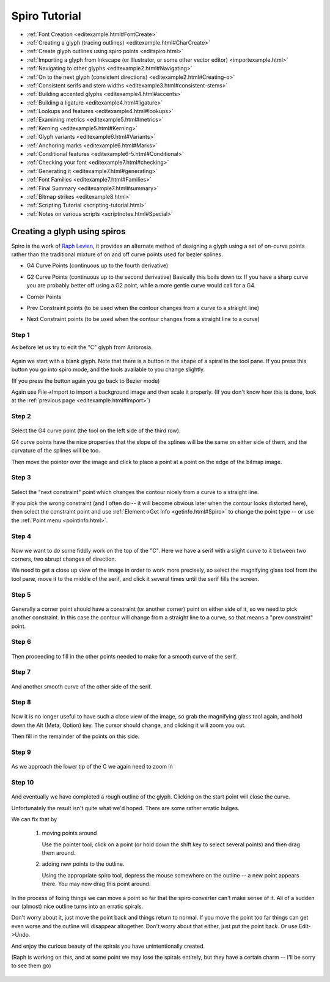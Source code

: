 Spiro Tutorial
==============

-  :ref:`Font Creation <editexample.html#FontCreate>`
-  :ref:`Creating a glyph (tracing outlines) <editexample.html#CharCreate>`
-  :ref:`Create glyph outlines using spiro points <editspiro.html>`
-  :ref:`Importing a glyph from Inkscape (or Illustrator, or some other vector editor) <importexample.html>`
-  :ref:`Navigating to other glyphs <editexample2.html#Navigating>`
-  :ref:`On to the next glyph (consistent directions) <editexample2.html#Creating-o>`
-  :ref:`Consistent serifs and stem widths <editexample3.html#consistent-stems>`
-  :ref:`Building accented glyphs <editexample4.html#accents>`
-  :ref:`Building a ligature <editexample4.html#ligature>`
-  :ref:`Lookups and features <editexample4.html#lookups>`
-  :ref:`Examining metrics <editexample5.html#metrics>`
-  :ref:`Kerning <editexample5.html#Kerning>`
-  :ref:`Glyph variants <editexample6.html#Variants>`
-  :ref:`Anchoring marks <editexample6.html#Marks>`
-  :ref:`Conditional features <editexample6-5.html#Conditional>`
-  :ref:`Checking your font <editexample7.html#checking>`
-  :ref:`Generating it <editexample7.html#generating>`
-  :ref:`Font Families <editexample7.html#Families>`
-  :ref:`Final Summary <editexample7.html#summary>`
-  :ref:`Bitmap strikes <editexample8.html>`
-  :ref:`Scripting Tutorial <scripting-tutorial.html>`
-  :ref:`Notes on various scripts <scriptnotes.html#Special>`



Creating a glyph using spiros
-----------------------------

Spiro is the work of `Raph Levien <https://levien.com/spiro/>`_, it
provides an alternate method of designing a glyph using a set of
on-curve points rather than the traditional mixture of on and off curve
points used for bezier splines.

-  G4 Curve Points (continuous up to the fourth derivative)
-  G2 Curve Points (continuous up to the second derivative)
   Basically this boils down to: If you have a sharp curve you are
   probably better off using a G2 point, while a more gentle curve would
   call for a G4.
-  Corner Points
-  Prev Constraint points (to be used when the contour changes from a
   curve to a straight line)

   .. image:: images/spiroprevconstraint.png

-  Next Constraint points (to be used when the contour changes from a
   straight line to a curve)

   .. image:: images/spironextconstraint.png

Step 1
******

As before let us try to edit the "C" glyph from Ambrosia.

.. figure:: images/Cspiro0.png

Again we start with a blank glyph. Note that there is a button in the
shape of a spiral in the tool pane. If you press this button you go
into spiro mode, and the tools available to you change slightly.

(If you press the button again you go back to Bezier mode)

Again use File->Import to import a background image and then scale it
properly. (If you don't know how this is done, look at the
:ref:`previous page <editexample.html#Import>`)


Step 2
******

.. figure:: images/Cspiro1.png

Select the G4 curve point (the tool on the left side of the third row).

G4 curve points have the nice properties that the slope of the splines
will be the same on either side of them, and the curvature of the splines
will be too.

Then move the pointer over the image and click to place a point at a point
on the edge of the bitmap image.

Step 3
******

.. figure:: images/Cspiro2.png

Select the "next constraint" point which changes the contour nicely from a
curve to a straight line.

If you pick the wrong constraint (and I often do -- it will become obvious
later when the contour looks distorted here), then select the constraint
point and use :ref:`Element->Get Info <getinfo.html#Spiro>` to change the
point type -- or use the :ref:`Point menu <pointinfo.html>`.

Step 4
******

.. figure:: images/Cspiro3.png

Now we want to do some fiddly work on the top of the "C". Here we have a serif
with a slight curve to it between two corners, two abrupt changes of direction.

We need to get a close up view of the image in order to work more precisely, so
select the magnifying glass tool from the tool pane, move it to the middle of
the serif, and click it several times until the serif fills the screen.

Step 5
******

.. figure:: images/Cspiro4.png

Generally a corner point should have a constraint (or another corner) point on
either side of it, so we need to pick another constraint. In this case the
contour will change from a straight line to a curve, so that means a "prev
constraint" point.

Step 6
******

.. figure:: images/Cspiro5.png

Then proceeding to fill in the other points needed to make for a smooth curve
of the serif.

Step 7
******

.. figure:: images/Cspiro6.png

And another smooth curve of the other side of the serif.

Step 8
******

.. figure:: images/Cspiro6_5.png

Now it is no longer useful to have such a close view of the image, so grab the
magnifying glass tool again, and hold down the Alt (Meta, Option) key. The
cursor should change, and clicking it will zoom you out.

Then fill in the remainder of the points on this side.

Step 9
******

.. figure:: images/Cspiro7.png

As we approach the lower tip of the C we again need to zoom in

Step 10
*******

.. figure:: images/Cspiro8.png

And eventually we have completed a rough outline of the glyph. Clicking on the
start point will close the curve.

Unfortunately the result isn't quite what we'd hoped. There are some rather
erratic bulges.

We can fix that by

    #. moving points around

       Use the pointer tool, click on a point (or hold down the shift key to
       select several points) and then drag them around.
    #. adding new points to the outline.

       Using the appropriate spiro tool, depress the mouse somewhere on the
       outline -- a new point appears there. You may now drag this point around.

.. figure:: images/Cspirals.png

In the process of fixing things we can move a point so far that the spiro
converter can't make sense of it. All of a sudden our (almost) nice outline
turns into an erratic spirals.

Don't worry about it, just move the point back and things return to normal.
If you move the point too far things can get even worse and the outline will
disappear altogether. Don't worry about that either, just put the point back.
Or use Edit->Undo.

And enjoy the curious beauty of the spirals you have unintentionally created.

(Raph is working on this, and at some point we may lose the spirals entirely,
but they have a certain charm -- I'll be sorry to see them go)

.. figure:: images/Cspiro10.png
